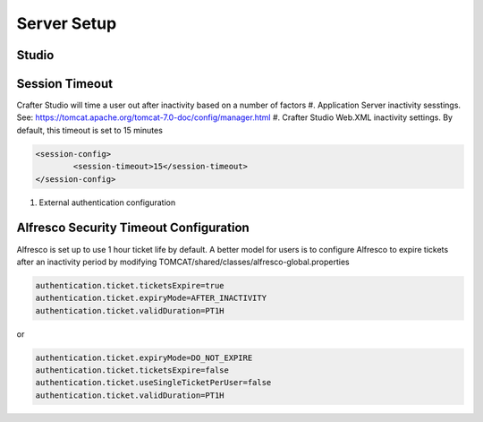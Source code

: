 ============
Server Setup
============

.. todo:: Write Server Setup guide

------
Studio 
------

---------------
Session Timeout
---------------

Crafter Studio will time a user out after inactivity based on a number of factors
#. Application Server inactivity sesstings.  See: https://tomcat.apache.org/tomcat-7.0-doc/config/manager.html
#. Crafter Studio Web.XML inactivity settings. By default, this timeout is set to 15 minutes

.. code-block:: xml

	<session-config>
        	<session-timeout>15</session-timeout>
    	</session-config>

#. External authentication configuration

---------------------------------------
Alfresco Security Timeout Configuration
---------------------------------------

Alfresco is set up to use 1 hour ticket life by default.  A better model for users is to configure Alfresco to expire tickets after an inactivity period by modifying TOMCAT/shared/classes/alfresco-global.properties

.. code-block:: java

	authentication.ticket.ticketsExpire=true
	authentication.ticket.expiryMode=AFTER_INACTIVITY
	authentication.ticket.validDuration=PT1H

or

.. code-block:: java

	authentication.ticket.expiryMode=DO_NOT_EXPIRE
	authentication.ticket.ticketsExpire=false
	authentication.ticket.useSingleTicketPerUser=false
	authentication.ticket.validDuration=PT1H
